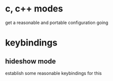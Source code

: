* c, c++ modes
get a reasonable and portable configuration going
* keybindings
** hideshow mode
establish some reasonable keybindings for this
